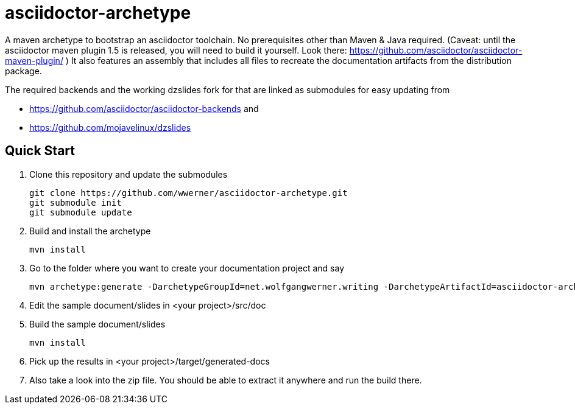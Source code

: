 asciidoctor-archetype
=====================

A maven archetype to bootstrap an asciidoctor toolchain. No prerequisites other than Maven & Java required. 
(Caveat: until the asciidoctor maven plugin 1.5 is released, you will need to build it yourself. Look there: https://github.com/asciidoctor/asciidoctor-maven-plugin/ )
It also features an assembly that includes all files to recreate the documentation artifacts from the distribution package.

The required backends and the working dzslides fork for that are linked as submodules for easy updating from 

* https://github.com/asciidoctor/asciidoctor-backends and 
* https://github.com/mojavelinux/dzslides


Quick Start
-----------
. Clone this repository and update the submodules
[source, sh]
git clone https://github.com/wwerner/asciidoctor-archetype.git
git submodule init
git submodule update

. Build and install the archetype
[source, sh]
mvn install

. Go to the folder where you want to create your documentation project and say
[source, sh]
mvn archetype:generate -DarchetypeGroupId=net.wolfgangwerner.writing -DarchetypeArtifactId=asciidoctor-archetype

. Edit the sample document/slides in <your project>/src/doc 
. Build the sample document/slides
[source, sh]
mvn install

. Pick up the results in <your project>/target/generated-docs
. Also take a look into the zip file. You should be able to extract it anywhere and run the build there.
